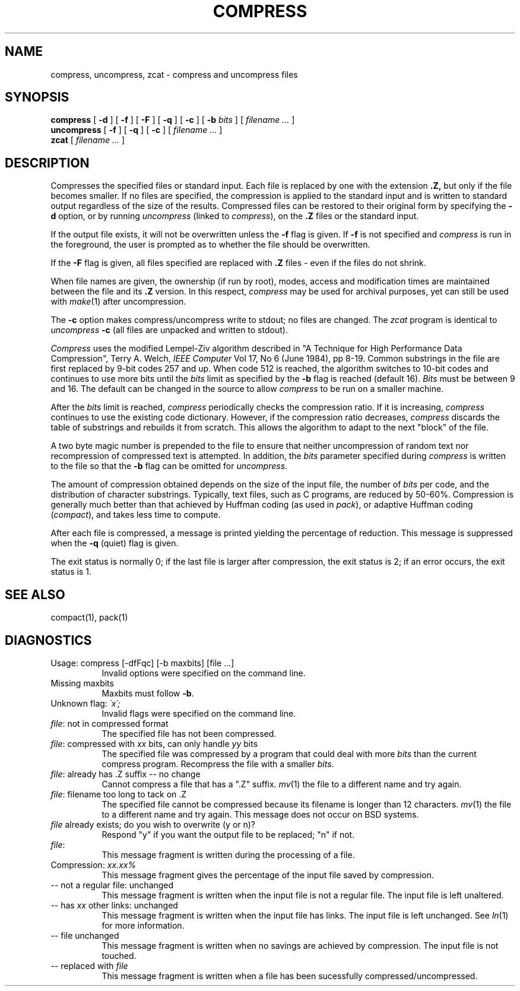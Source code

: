 .\"	@(#)compress.1	6.1 (Berkeley) 6/6/85
.\"
.TH COMPRESS 1 ""
.UC 6
.SH NAME
compress, uncompress, zcat  \-  compress and uncompress files
.PU
.SH SYNOPSIS
.ll +8
.B compress
[
.B \-d
] [
.B \-f
] [
.B \-F
] [
.B \-q
] [
.B \-c
] [
.B \-b
.I bits
] [
.I "filename \&..."
]
.ll -8
.br
.B uncompress
[
.B \-f
] [
.B \-q
] [
.B \-c
] [
.I "filename \&..."
]
.br
.B zcat
[
.I "filename \&..."
]
.SH DESCRIPTION
Compresses the specified files or standard input.
Each file is replaced by one with the extension
.B "\&.Z,"
but only if the file becomes smaller.
If no files are specified,
the compression is applied to the standard input
and is written to standard output
regardless of the size of the results.
Compressed files can be restored
to their original form by specifying the
.B \-d
option, or by running
.I uncompress
(linked to
.IR compress ),
on the 
.B "\&.Z"
files or the standard input.
.PP
If the output file exists, it will not be overwritten unless the
.B \-f
flag is given.  If
.B \-f
is not specified and
.I compress
is run in the foreground,
the user is prompted
as to whether the file should be overwritten.
.PP
If the
.B \-F
flag is given, all files specified are replaced with
.B "\&.Z"
files \- even if the files do not shrink.
.PP
When file names are given, the ownership (if run by root), modes, access
and modification times are maintained between the file and its 
.B "\&.Z"
version.  In this respect,
.I compress
may be used for archival purposes, yet can still be used with
.IR make "(1)"
after uncompression.
.PP
The
.B \-c
option makes compress/uncompress write
to stdout; no files are changed.  The
.I zcat
program is identical to
.I uncompress
.B \-c
(all files are unpacked and written to stdout).
.PP
.I Compress
uses the modified Lempel-Ziv algorithm described in
"A Technique for High Performance Data Compression",
Terry A. Welch,
.I "IEEE Computer"
Vol 17, No 6 (June 1984), pp 8-19.
Common substrings in the file are first replaced by 9-bit codes 257 and up.
When code 512 is reached, the algorithm switches to 10-bit codes and
continues to use more bits until the
.I bits
limit as specified by the
.B \-b
flag is reached (default 16).
.I Bits
must be between 9 and 16.  The default can be changed in the source to allow
.I compress
to be run on a smaller machine.
.PP
After the
.I bits
limit is reached,
.I compress
periodically checks the compression ratio.  If it is increasing,
.I compress
continues to use the existing code dictionary.  However,
if the compression ratio decreases,
.I compress
discards the table of substrings and rebuilds it from scratch.  This allows
the algorithm to adapt to the next "block" of the file.
.PP
A two byte magic number is prepended to the file
to ensure that neither uncompression of random text nor recompression of 
compressed text is attempted.  In addition, the
.I bits
parameter specified during
.I compress
is written to the file so that the
.B \-b
flag can be omitted for
.IR uncompress \.
.PP
.ne 8
The amount of compression obtained depends on the size of the
input file, the number of
.I bits
per code, and the distribution of character substrings.
Typically, text files, such as C programs,
are reduced by 50\-60%.
Compression is generally much better than that achieved by
Huffman coding (as used in
.IR pack ),
or adaptive Huffman coding
.RI ( compact ),
and takes less time to compute.
.PP
.PP
After each file is compressed, a message is printed yielding the percentage of
reduction.  This message is
suppressed when the
.B \-q
(quiet) flag is given.
.PP
The exit status is normally 0;
if the last file is larger after compression, the exit status is 2;
if an error occurs, the exit status is 1.
.SH "SEE ALSO"
compact(1), pack(1)
.SH "DIAGNOSTICS"
Usage: compress [-dfFqc] [-b maxbits] [file ...]
.in +8
Invalid options were specified on the command line.
.in -8
Missing maxbits
.in +8
Maxbits must follow
.BR \-b \.
.in -8
Unknown flag: 
.I "\'x\';"
.in +8
Invalid flags were specified on the command line.
.in -8
.IR file :
not in compressed format
.in +8
The specified file has not been compressed.
.in -8
.IR file :
compressed with 
.I xx
bits, can only handle 
.I yy
bits
.in +8
The specified file was compressed by a program that could deal with
more 
.I bits
than the current compress program.  Recompress the file with a smaller
.IR bits \.
.in -8
.IR file :
already has .Z suffix -- no change
.in +8
Cannot compress a file that has a ".Z" suffix.
.IR mv "(1)"
the file to a different name and try again.
.in -8
.IR file :
filename too long to tack on .Z
.in +8
The specified file cannot be compressed because its filename is longer than
12 characters.
.IR mv "(1)"
the file to a different name and try again.  This message does not occur on
BSD systems.
.in -8
.I file
already exists; do you wish to overwrite (y or n)?
.in +8
Respond "y" if you want the output file to be replaced; "n" if not.
.in -8
.IR file :
.in +8
This message fragment is written during the processing of a file.
.in -8
Compression: 
.I "xx.xx%"
.in +8
This message fragment gives the percentage of the input file saved
by compression.
.in -8
-- not a regular file: unchanged
.in +8
This message fragment is written when the input file is not a regular file.
The input file is left unaltered.
.in -8
-- has 
.I xx 
other links: unchanged
.in +8
This message fragment is written when the input file has links.  The input
file is left unchanged.  See
.IR ln "(1)"
for more information.
.in -8
-- file unchanged
.in +8
This message fragment is written when no savings are achieved by
compression.  The input file is not touched.
.in -8
-- replaced with 
.I file
.in +8
This message fragment is written when a file has been sucessfully
compressed/uncompressed.
.in -8
